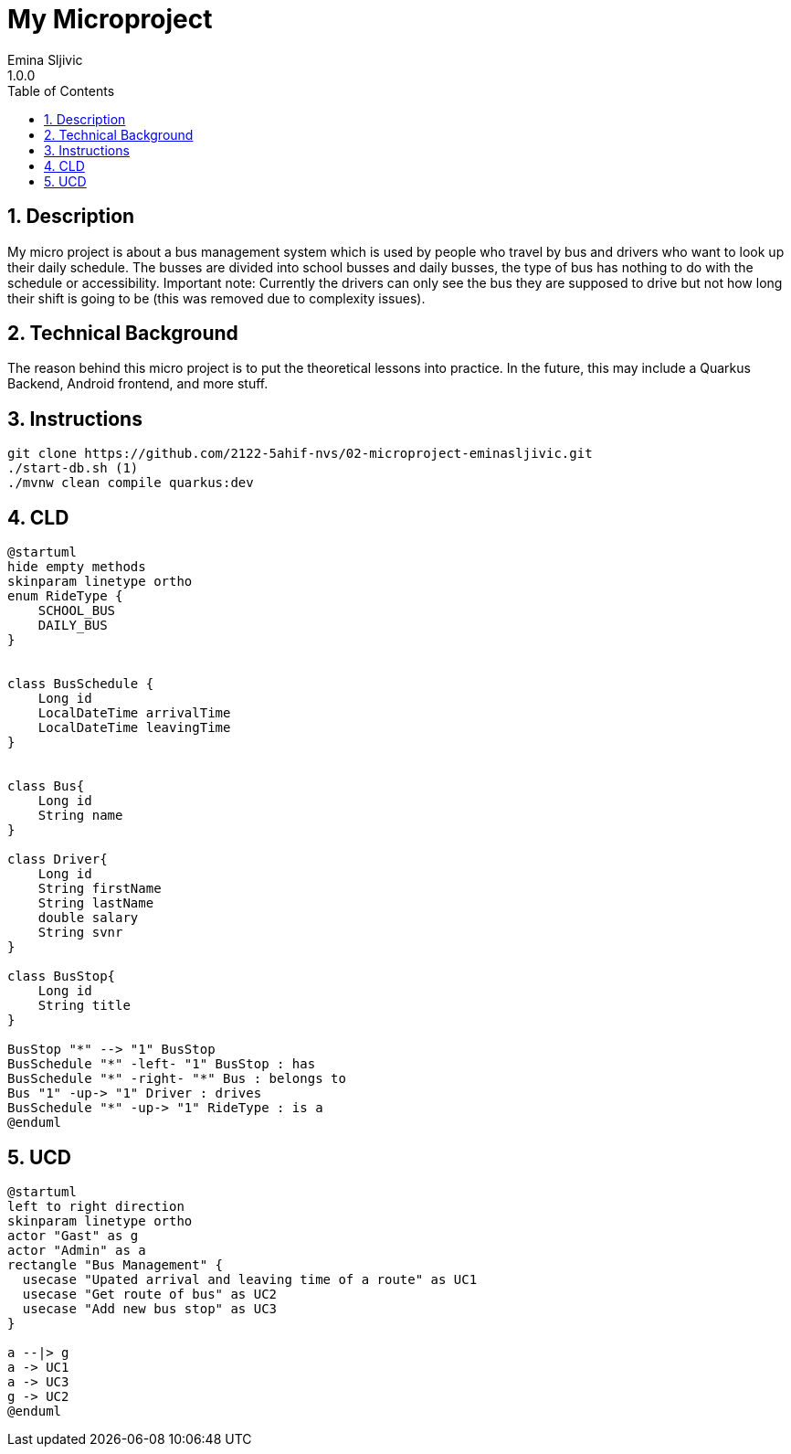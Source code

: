 = My Microproject
Emina Sljivic
1.0.0
ifndef::imagesdir[:imagesdir: images]
//:toc-placement!:  // prevents the generation of the doc at this position, so it can be printed afterwards
:sourcedir: ../src/main/java
:icons: font
:sectnums:    // Nummerierung der Überschriften / section numbering
:toc: left

//Need this blank line after ifdef, don't know why...
ifdef::backend-html5[]

// print the toc here (not at the default position)
//toc::[]

== Description

My micro project is about a bus management system which is used by people who travel by bus and drivers who want to look up their daily schedule. The busses are divided into school busses and daily busses, the type of bus has nothing to do with the schedule or accessibility. Important note: Currently the drivers can only see the bus they are supposed to drive but not how long their shift is going to be (this was removed due to complexity issues).

== Technical Background

The reason behind this micro project is to put the theoretical lessons into practice. In the future, this may include a Quarkus Backend, Android frontend, and more stuff.


== Instructions

```bash
git clone https://github.com/2122-5ahif-nvs/02-microproject-eminasljivic.git
./start-db.sh (1)
./mvnw clean compile quarkus:dev
```

== CLD

[plantuml, cld, png]
....
@startuml
hide empty methods
skinparam linetype ortho
enum RideType {
    SCHOOL_BUS
    DAILY_BUS
}


class BusSchedule {
    Long id
    LocalDateTime arrivalTime
    LocalDateTime leavingTime
}


class Bus{
    Long id
    String name
}

class Driver{
    Long id
    String firstName
    String lastName
    double salary
    String svnr
}

class BusStop{
    Long id
    String title
}

BusStop "*" --> "1" BusStop
BusSchedule "*" -left- "1" BusStop : has
BusSchedule "*" -right- "*" Bus : belongs to
Bus "1" -up-> "1" Driver : drives
BusSchedule "*" -up-> "1" RideType : is a
@enduml
....

== UCD

[plantuml, ucd, png]
....
@startuml
left to right direction
skinparam linetype ortho
actor "Gast" as g
actor "Admin" as a
rectangle "Bus Management" {
  usecase "Upated arrival and leaving time of a route" as UC1
  usecase "Get route of bus" as UC2
  usecase "Add new bus stop" as UC3
}

a --|> g
a -> UC1
a -> UC3
g -> UC2
@enduml
....

